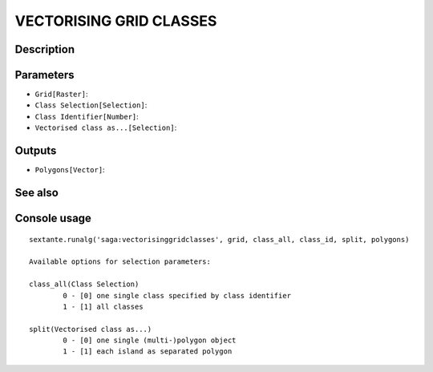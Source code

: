 VECTORISING GRID CLASSES
========================

Description
-----------

Parameters
----------

- ``Grid[Raster]``:
- ``Class Selection[Selection]``:
- ``Class Identifier[Number]``:
- ``Vectorised class as...[Selection]``:

Outputs
-------

- ``Polygons[Vector]``:

See also
---------


Console usage
-------------


::

	sextante.runalg('saga:vectorisinggridclasses', grid, class_all, class_id, split, polygons)

	Available options for selection parameters:

	class_all(Class Selection)
		0 - [0] one single class specified by class identifier
		1 - [1] all classes

	split(Vectorised class as...)
		0 - [0] one single (multi-)polygon object
		1 - [1] each island as separated polygon
